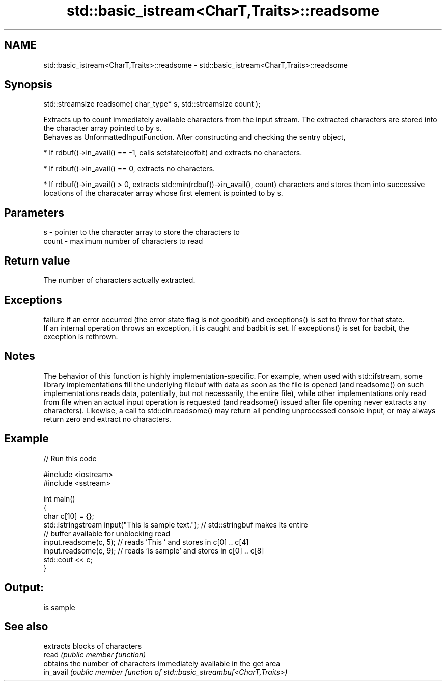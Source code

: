 .TH std::basic_istream<CharT,Traits>::readsome 3 "2020.03.24" "http://cppreference.com" "C++ Standard Libary"
.SH NAME
std::basic_istream<CharT,Traits>::readsome \- std::basic_istream<CharT,Traits>::readsome

.SH Synopsis

  std::streamsize readsome( char_type* s, std::streamsize count );

  Extracts up to count immediately available characters from the input stream. The extracted characters are stored into the character array pointed to by s.
  Behaves as UnformattedInputFunction. After constructing and checking the sentry object,

  * If rdbuf()->in_avail() == -1, calls setstate(eofbit) and extracts no characters.


  * If rdbuf()->in_avail() == 0, extracts no characters.


  * If rdbuf()->in_avail() > 0, extracts std::min(rdbuf()->in_avail(), count) characters and stores them into successive locations of the characater array whose first element is pointed to by s.


.SH Parameters


  s     - pointer to the character array to store the characters to
  count - maximum number of characters to read


.SH Return value

  The number of characters actually extracted.

.SH Exceptions

  failure if an error occurred (the error state flag is not goodbit) and exceptions() is set to throw for that state.
  If an internal operation throws an exception, it is caught and badbit is set. If exceptions() is set for badbit, the exception is rethrown.

.SH Notes

  The behavior of this function is highly implementation-specific. For example, when used with std::ifstream, some library implementations fill the underlying filebuf with data as soon as the file is opened (and readsome() on such implementations reads data, potentially, but not necessarily, the entire file), while other implementations only read from file when an actual input operation is requested (and readsome() issued after file opening never extracts any characters). Likewise, a call to std::cin.readsome() may return all pending unprocessed console input, or may always return zero and extract no characters.

.SH Example

  
// Run this code

    #include <iostream>
    #include <sstream>

    int main()
    {
        char c[10] = {};
        std::istringstream input("This is sample text."); // std::stringbuf makes its entire
                                                          // buffer available for unblocking read
        input.readsome(c, 5); // reads 'This ' and stores in c[0] .. c[4]
        input.readsome(c, 9); // reads 'is sample' and stores in c[0] .. c[8]
        std::cout << c;
    }

.SH Output:

    is sample


.SH See also


           extracts blocks of characters
  read     \fI(public member function)\fP
           obtains the number of characters immediately available in the get area
  in_avail \fI(public member function of std::basic_streambuf<CharT,Traits>)\fP




